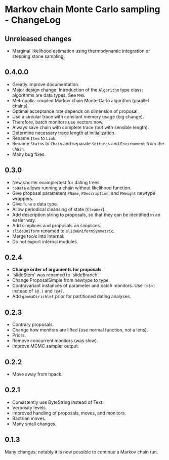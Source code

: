 * Markov chain Monte Carlo sampling - ChangeLog
** Unreleased changes
- Marginal likelihood estimation using thermodynamic integration or stepping
  stone sampling.

** 0.4.0.0
- Greatly improve documentation.
- Major design change: Introduction of the =Algorithm= type class; algorithms
  are data types. See =MHG=.
- Metropolic-coupled Markov chain Monte Carlo algorithm (parallel chains).
- Optimal acceptance rate depends on dimension of proposal.
- Use a circular trace with constant memory usage (big change).
- Therefore, batch monitors use vectors now.
- Always save chain with complete trace (but with sensible length).
- Determine necessary trace length at initialization.
- Rename =Item= to =Link=.
- Rename =Status= to =Chain= and separate =Settings= and =Environment= from the
  =Chain=.
- Many bug fixes.

** 0.3.0
- New shorter example/test for dating trees.
- =noData= allows running a chain without likelihood function.
- Give proposal parameters =PName=, =PDescription=, and =PWeight= newtype
  wrappers.
- Give =Tune= a data type.
- Allow periodical cleansing of state (=Cleaner=).
- Add description string to proposals, so that they can be identified in an
  easier way.
- Add simplices and proposals on simplices.
- =slideUniform= renamed to =slideUniformSymmetric=.
- Merge tools into internal.
- Do not export internal modules.

** 0.2.4
- *Change order of arguments for proposals*.
- 'slideStem' was renamed to 'slideBranch'.
- Change ProposalSimple from newtype to type.
- Contravariant instances of parameter and batch monitors. Use =(>$<)= instead
  of =(@.)= and =(@#)=.
- Add =gammaDirichlet= prior for partitioned dating analyses.

** 0.2.3
- Contrary proposals.
- Change how monitors are lifted (use normal function, not a lens).
- Priors.
- Remove concurrent monitors (was slow).
- Improve MCMC sampler output.

** 0.2.2
- Move away from hpack.

** 0.2.1
- Consistently use ByteString instead of Text.
- Verbosity levels.
- Improved handling of proposals, moves, and monitors.
- Bactrian moves.
- Many small changes.

** 0.1.3
Many changes; notably it is now possible to continue a Markov chain run.

